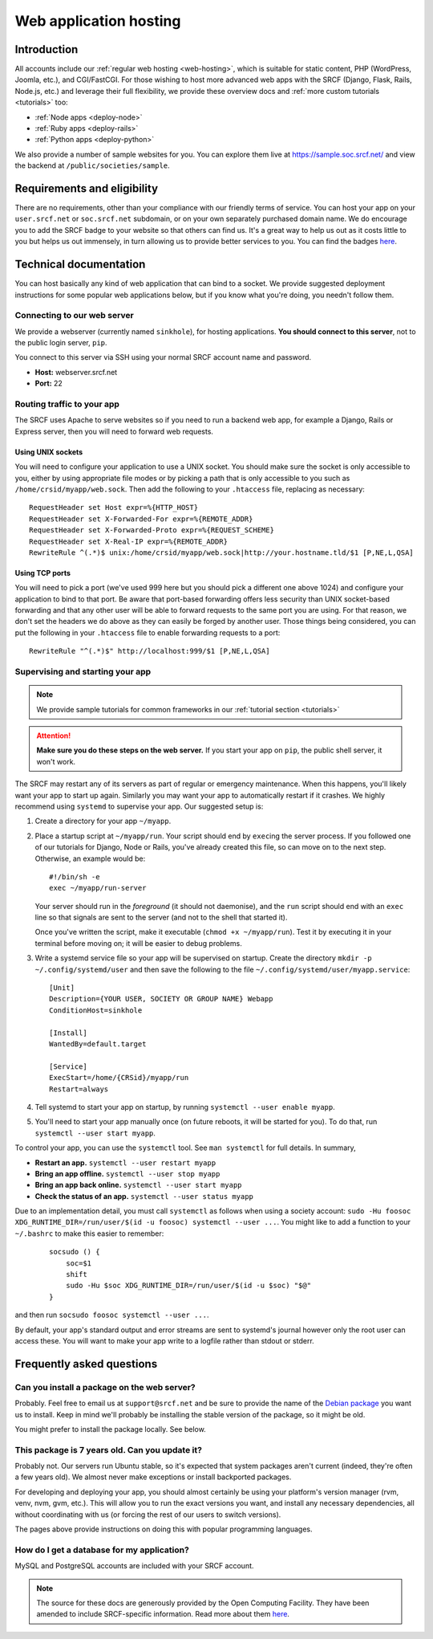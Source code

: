 .. _app-hosting:

Web application hosting
=======================

Introduction
------------

All accounts include our :ref:`regular web hosting <web-hosting>`,
which is suitable for static content, PHP (WordPress, Joomla, etc.), and
CGI/FastCGI. For those wishing to host more advanced web apps
with the SRCF (Django, Flask, Rails, Node.js, etc.) and leverage their full flexibility, we provide these overview docs and :ref:`more custom tutorials <tutorials>` too:

* :ref:`Node apps <deploy-node>`
* :ref:`Ruby apps <deploy-rails>`
* :ref:`Python apps <deploy-python>`

We also provide a number of sample websites for you. You can explore them live at https://sample.soc.srcf.net/ and view the backend at ``/public/societies/sample``.

Requirements and eligibility
----------------------------

There are no requirements, other than your compliance with our friendly terms of service. You can host your app on your ``user.srcf.net`` or ``soc.srcf.net`` subdomain, or on your own separately purchased domain name. We do encourage you to add the SRCF badge to your website so that others can find us. It's a great way to help us out as it costs little to you but helps us out immensely, in turn allowing us to provide better services to you. You can find the badges `here <https://srcf.net/publicity>`__.

Technical documentation
-----------------------

You can host basically any kind of web application that can bind to a
socket. We provide suggested deployment instructions for some popular
web applications below, but if you know what you're doing, you needn't
follow them.

Connecting to our web server
~~~~~~~~~~~~~~~~~~~~~~~~~~~~

We provide a webserver (currently named ``sinkhole``), for hosting
applications. **You should connect to this server**, not to the public
login server, ``pip``.

You connect to this server via SSH using your normal SRCF account name
and password.

-  **Host:** webserver.srcf.net
-  **Port:** 22

.. _forward-requests:

Routing traffic to your app
~~~~~~~~~~~~~~~~~~~~~~~~~~~

The SRCF uses Apache to serve websites so if you need to run a backend web app, for example a Django, Rails or Express server, then you will need to forward web requests.

Using UNIX sockets
^^^^^^^^^^^^^^^^^^

You will need to configure your application to use a UNIX socket. You should make sure the socket is only accessible to you, either by using appropriate file modes or by picking a path that is only accessible to you such as ``/home/crsid/myapp/web.sock``. Then add the following to your ``.htaccess`` file, replacing as necessary::

    RequestHeader set Host expr=%{HTTP_HOST}
    RequestHeader set X-Forwarded-For expr=%{REMOTE_ADDR}
    RequestHeader set X-Forwarded-Proto expr=%{REQUEST_SCHEME}
    RequestHeader set X-Real-IP expr=%{REMOTE_ADDR}
    RewriteRule ^(.*)$ unix:/home/crsid/myapp/web.sock|http://your.hostname.tld/$1 [P,NE,L,QSA]

Using TCP ports
^^^^^^^^^^^^^^^

You will need to pick a port (we've used 999 here but you should pick a different one above 1024) and configure your application to bind to that port. Be aware that port-based forwarding offers less security than UNIX socket-based forwarding and that any other user will be able to forward requests to the same port you are using. For that reason, we don't set the headers we do above as they can easily be forged by another user. Those things being considered, you can put the following in your ``.htaccess`` file to enable forwarding requests to a port::

    RewriteRule "^(.*)$" http://localhost:999/$1 [P,NE,L,QSA]

.. _supervise-systemd:

Supervising and starting your app
~~~~~~~~~~~~~~~~~~~~~~~~~~~~~~~~~

.. note::
  We provide sample tutorials for common frameworks in our :ref:`tutorial section <tutorials>` 

.. attention::
  **Make sure you do these steps on the web server.** If you start your app on ``pip``, the public shell server, it won't work.

The SRCF may restart any of its servers as part of regular or emergency maintenance. When this happens, you'll likely want your app to start up again. Similarly you may want your app to automatically restart if it crashes. We highly recommend using ``systemd`` to supervise your app. Our suggested setup is:

1. Create a directory for your app ``~/myapp``.

2. Place a startup script at ``~/myapp/run``. Your script should end by
   ``exec``\ ing the server process. If you followed one of our tutorials
   for Django, Node or Rails, you've already created this file, so can
   move on to the next step. Otherwise, an example would be:

   ::

      #!/bin/sh -e
      exec ~/myapp/run-server

   Your server should run in the *foreground* (it should not daemonise),
   and the ``run`` script should end with an ``exec`` line so that
   signals are sent to the server (and not to the shell that started
   it).

   Once you've written the script, make it executable
   (``chmod +x ~/myapp/run``). Test it by executing it in your terminal
   before moving on; it will be easier to debug problems.

3. Write a systemd service file so your app will be supervised on startup. Create the directory ``mkdir -p ~/.config/systemd/user`` and then save the following to the file ``~/.config/systemd/user/myapp.service``:

   ::

      [Unit]
      Description={YOUR USER, SOCIETY OR GROUP NAME} Webapp
      ConditionHost=sinkhole

      [Install]
      WantedBy=default.target

      [Service]
      ExecStart=/home/{CRSid}/myapp/run
      Restart=always

4. Tell systemd to start your app on startup, by running ``systemctl --user enable myapp``.

5. You'll need to start your app manually once (on future reboots, it will be started for you). To do that, run ``systemctl --user start myapp``.

To control your app, you can use the ``systemctl`` tool. See ``man systemctl`` for full details. In summary,

-  **Restart an app.** ``systemctl --user restart myapp``
-  **Bring an app offline.** ``systemctl --user stop myapp``
-  **Bring an app back online.** ``systemctl --user start myapp``
-  **Check the status of an app.** ``systemctl --user status myapp``

Due to an implementation detail, you must call ``systemctl`` as follows when using a society account: ``sudo -Hu foosoc XDG_RUNTIME_DIR=/run/user/$(id -u foosoc) systemctl --user ...``. You might like to add a function to your ``~/.bashrc`` to make this easier to remember:

   ::

      socsudo () {
          soc=$1
          shift
          sudo -Hu $soc XDG_RUNTIME_DIR=/run/user/$(id -u $soc) "$@"
      }

and then run ``socsudo foosoc systemctl --user ...``.

By default, your app's standard output and error streams are sent to systemd's journal however only the root user can access these. You will want to make your app write to a logfile rather than stdout or stderr.

Frequently asked questions
--------------------------

Can you install a package on the web server?
~~~~~~~~~~~~~~~~~~~~~~~~~~~~~~~~~~~~~~~~~~~~

Probably. Feel free to email us at ``support@srcf.net`` and be sure to provide the
name of the `Debian
package <https://www.debian.org/distrib/packages#search_packages>`__ you
want us to install. Keep in mind we'll probably be installing the stable
version of the package, so it might be old.

You might prefer to install the package locally. See below.

This package is 7 years old. Can you update it?
~~~~~~~~~~~~~~~~~~~~~~~~~~~~~~~~~~~~~~~~~~~~~~~

Probably not. Our servers run Ubuntu stable, so it's expected that
system packages aren't current (indeed, they're often a few years old).
We almost never make exceptions or install backported packages.

For developing and deploying your app, you should almost certainly be
using your platform's version manager (rvm, venv, nvm, gvm, etc.).
This will allow you to run the exact versions you want, and install any
necessary dependencies, all without coordinating with us (or forcing the
rest of our users to switch versions).

The pages above provide instructions on doing this with popular
programming languages.

How do I get a database for my application?
~~~~~~~~~~~~~~~~~~~~~~~~~~~~~~~~~~~~~~~~~~~

MySQL and PostgreSQL accounts are included with your SRCF
account.

.. note::
  The source for these docs are generously provided by the Open Computing Facility. They have been amended to include SRCF-specific information. Read more about them `here <https://www.ocf.berkeley.edu>`__.
